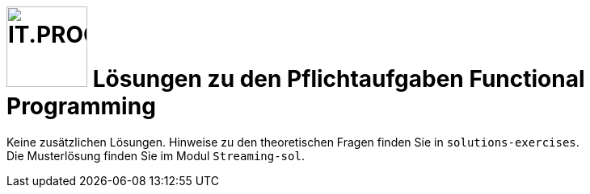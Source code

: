 :source-highlighter: coderay
:icons: font
:experimental:
:!sectnums:
:imagesdir: ./images/
:handout: ./code/

:logo: IT.PROG2 -
ifdef::backend-html5[]
:logo: image:PROG2-300x300.png[IT.PROG2,100,100,role=right,fit=none,position=top right]
endif::[]
ifdef::backend-pdf[]
:logo:
endif::[]
ifdef::env-github[]
:tip-caption: :bulb:
:note-caption: :information_source:
:important-caption: :heavy_exclamation_mark:
:caution-caption: :fire:
:warning-caption: :warning:
endif::[]

= {logo} Lösungen zu den Pflichtaufgaben Functional Programming


****
Keine zusätzlichen Lösungen. Hinweise zu den theoretischen Fragen finden Sie in `solutions-exercises`. +
Die Musterlösung finden Sie im Modul `Streaming-sol`.
****
